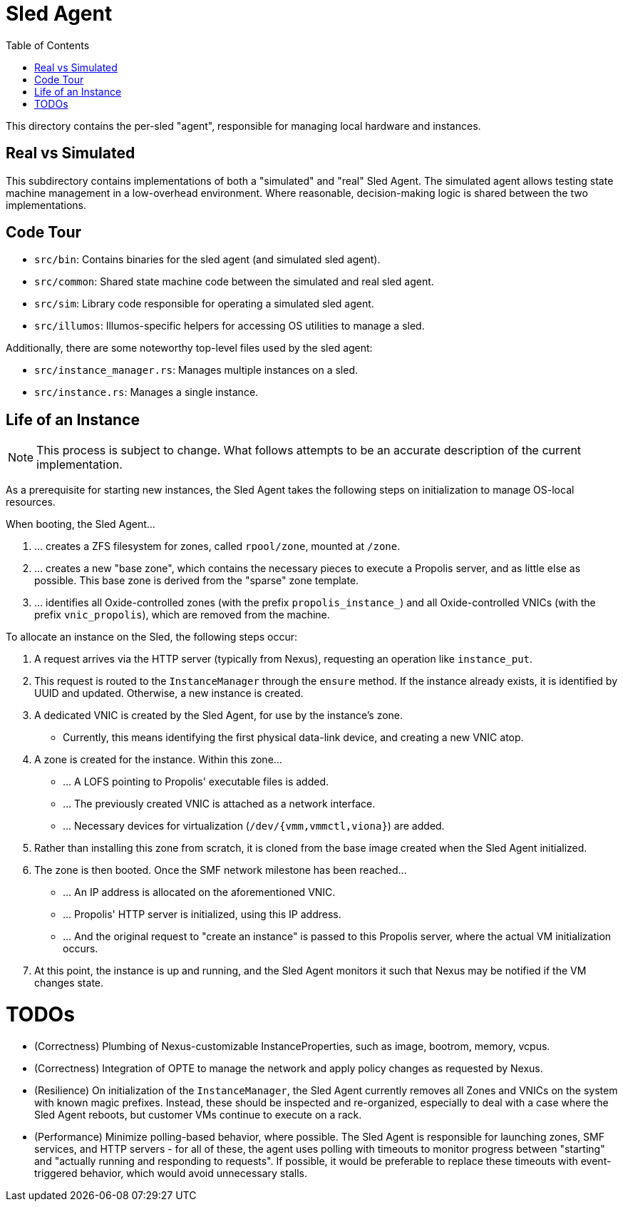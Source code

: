 :showtitle:
:toc: left
:icons: font

= Sled Agent

This directory contains the per-sled "agent", responsible for managing
local hardware and instances.

== Real vs Simulated

This subdirectory contains implementations of both a "simulated" and "real"
Sled Agent. The simulated agent allows testing state machine management in a
low-overhead environment. Where reasonable, decision-making logic is shared
between the two implementations.

== Code Tour

* `src/bin`: Contains binaries for the sled agent (and simulated sled agent).
* `src/common`: Shared state machine code between the simulated and real sled agent.
* `src/sim`: Library code responsible for operating a simulated sled agent.
* `src/illumos`: Illumos-specific helpers for accessing OS utilities to manage a sled.

Additionally, there are some noteworthy top-level files used by the sled agent:

* `src/instance_manager.rs`: Manages multiple instances on a sled.
* `src/instance.rs`: Manages a single instance.

== Life of an Instance

NOTE: This process is subject to change. What follows attempts to be an
accurate description of the current implementation.

As a prerequisite for starting new instances, the Sled Agent takes the
following steps on initialization to manage OS-local resources.

.When booting, the Sled Agent...
. ... creates a ZFS filesystem for zones, called `rpool/zone`, mounted at `/zone`.
. ... creates a new "base zone", which contains the necessary pieces to execute
a Propolis server, and as little else as possible. This base zone is derived
from the "sparse" zone template.
. ... identifies all Oxide-controlled zones (with the prefix `propolis_instance_`)
and all Oxide-controlled VNICs (with the prefix `vnic_propolis`), which are
removed from the machine.

.To allocate an instance on the Sled, the following steps occur:
. A request arrives via the HTTP server (typically from Nexus), requesting
an operation like `instance_put`.
. This request is routed to the `InstanceManager` through the `ensure` method.
If the instance already exists, it is identified by UUID and updated. Otherwise,
a new instance is created.
. A dedicated VNIC is created by the Sled Agent, for use by the instance's zone.
** Currently, this means identifying the first physical data-link device, and
creating a new VNIC atop.
. A zone is created for the instance. Within this zone...
** ... A LOFS pointing to Propolis' executable files is added.
** ... The previously created VNIC is attached as a network interface.
** ... Necessary devices for virtualization (`/dev/{vmm,vmmctl,viona}`) are added.
. Rather than installing this zone from scratch, it is cloned from the base image
created when the Sled Agent initialized.
. The zone is then booted. Once the SMF network milestone has been reached...
** ... An IP address is allocated on the aforementioned VNIC.
** ... Propolis' HTTP server is initialized, using this IP address.
** ... And the original request to "create an instance" is passed to this
Propolis server, where the actual VM initialization occurs.
. At this point, the instance is up and running, and the Sled Agent monitors it
such that Nexus may be notified if the VM changes state.

= TODOs

* (Correctness) Plumbing of Nexus-customizable InstanceProperties, such as
image, bootrom, memory, vcpus.
* (Correctness) Integration of OPTE to manage the network and apply policy
changes as requested by Nexus.
* (Resilience) On initialization of the `InstanceManager`, the Sled Agent
currently removes all Zones and VNICs on the system with known magic prefixes.
Instead, these should be inspected and re-organized, especially to deal with a
case where the Sled Agent reboots, but customer VMs continue to execute on a
rack.
* (Performance) Minimize polling-based behavior, where possible. The Sled Agent
is responsible for launching zones, SMF services, and HTTP servers - for all of
these, the agent uses polling with timeouts to monitor progress between
"starting" and "actually running and responding to requests". If possible, it
would be preferable to replace these timeouts with event-triggered behavior,
which would avoid unnecessary stalls.


